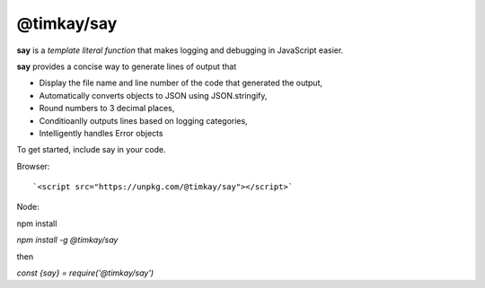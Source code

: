 ===========
@timkay/say
===========

.. image:: sayicon.png
  :width: 64
  :height: 64

**say** is a *template literal function* that makes logging
and debugging in JavaScript easier.

**say** provides a concise way to generate lines of output that

* Display the file name and line number of the code that generated the output,
* Automatically converts objects to JSON using JSON.stringify,
* Round numbers to 3 decimal places,
* Conditioanlly outputs lines based on logging categories,
* Intelligently handles Error objects

To get started, include say in your code.

Browser::

`<script src="https://unpkg.com/@timkay/say"></script>`

Node::

npm install

`npm install -g @timkay/say`

then

`const {say} = require('@timkay/say')`
